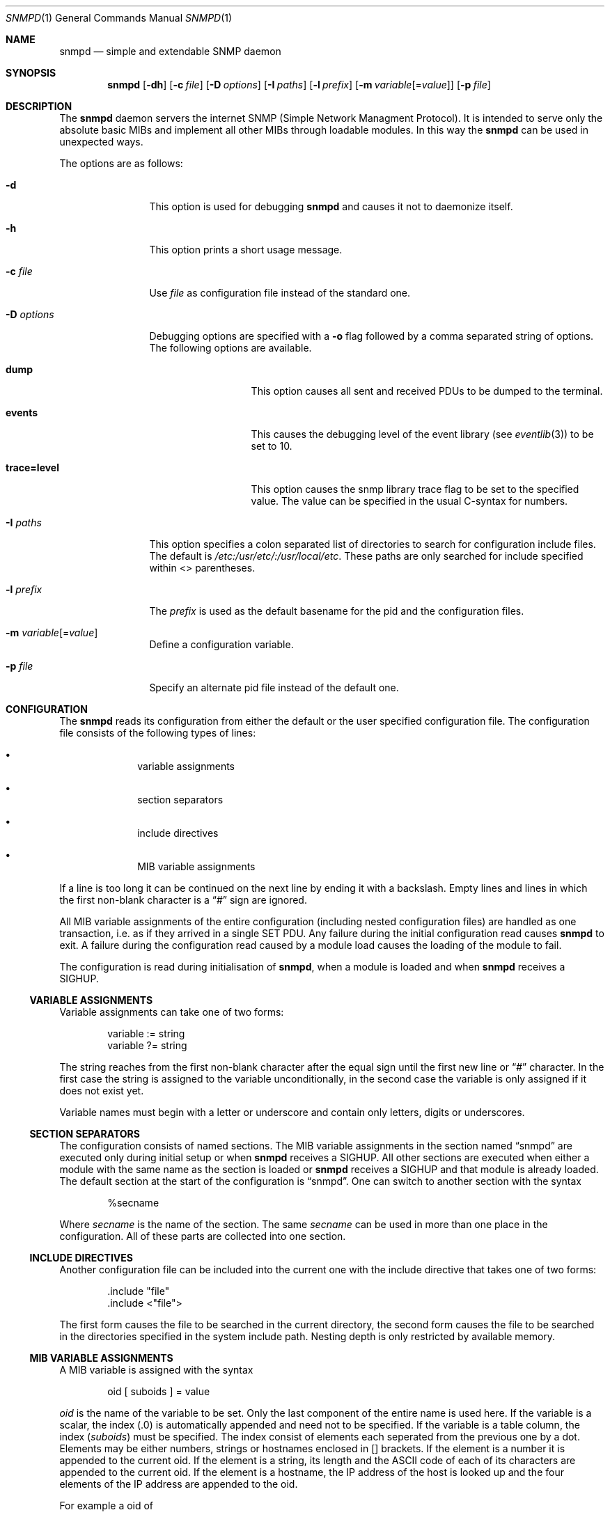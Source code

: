 .\"
.\" Copyright (c) 2001-2003
.\"	Fraunhofer Institute for Open Communication Systems (FhG Fokus).
.\"	All rights reserved.
.\"
.\" Author: Harti Brandt <harti@freebsd.org>
.\" 
.\" Redistribution and use in source and binary forms, with or without
.\" modification, are permitted provided that the following conditions
.\" are met:
.\" 1. Redistributions of source code must retain the above copyright
.\"    notice, this list of conditions and the following disclaimer.
.\" 2. Redistributions in binary form must reproduce the above copyright
.\"    notice, this list of conditions and the following disclaimer in the
.\"    documentation and/or other materials provided with the distribution.
.\" 
.\" THIS SOFTWARE IS PROVIDED BY AUTHOR AND CONTRIBUTORS ``AS IS'' AND
.\" ANY EXPRESS OR IMPLIED WARRANTIES, INCLUDING, BUT NOT LIMITED TO, THE
.\" IMPLIED WARRANTIES OF MERCHANTABILITY AND FITNESS FOR A PARTICULAR PURPOSE
.\" ARE DISCLAIMED.  IN NO EVENT SHALL AUTHOR OR CONTRIBUTORS BE LIABLE
.\" FOR ANY DIRECT, INDIRECT, INCIDENTAL, SPECIAL, EXEMPLARY, OR CONSEQUENTIAL
.\" DAMAGES (INCLUDING, BUT NOT LIMITED TO, PROCUREMENT OF SUBSTITUTE GOODS
.\" OR SERVICES; LOSS OF USE, DATA, OR PROFITS; OR BUSINESS INTERRUPTION)
.\" HOWEVER CAUSED AND ON ANY THEORY OF LIABILITY, WHETHER IN CONTRACT, STRICT
.\" LIABILITY, OR TORT (INCLUDING NEGLIGENCE OR OTHERWISE) ARISING IN ANY WAY
.\" OUT OF THE USE OF THIS SOFTWARE, EVEN IF ADVISED OF THE POSSIBILITY OF
.\" SUCH DAMAGE.
.\"
.\" $Begemot: bsnmp/snmpd/bsnmpd.1,v 1.6 2005/02/25 11:56:01 brandt_h Exp $
.\"
.Dd August 15, 2002
.Dt SNMPD 1
.Os
.Sh NAME
.Nm snmpd
.Nd "simple and extendable SNMP daemon"
.Sh SYNOPSIS
.Nm
.Op Fl dh
.Op Fl c Ar file
.Op Fl D Ar options
.Op Fl I Ar paths
.Op Fl l Ar prefix
.Op Fl m Ar variable Ns Op = Ns Ar value
.Op Fl p Ar file
.Sh DESCRIPTION
The
.Nm
daemon servers the internet SNMP (Simple Network Managment Protocol).
It is intended to serve only the absolute basic MIBs and implement all other
MIBs through loadable modules. In this way the
.Nm
can be used in unexpected ways.
.Pp
The options are as follows:
.Bl -tag -width ".It Fl D Ar options"
.It Fl d
This option is used for debugging
.Nm
and causes it not to daemonize itself.
.It Fl h
This option prints a short usage message.
.It Fl c Ar file
Use
.Ar file
as configuration file instead of the standard one.
.It Fl D Ar options
Debugging options are specified with a
.Fl o
flag followed by a comma separated string of options.
The following options are available.
.Bl -tag -width ".It Cm trace Ns Cm = Ns Cm level"
.It Cm dump
This option causes all sent and received PDUs to be dumped to the terminal.
.It Cm events
This causes the debugging level of the event library (see
.Xr eventlib 3 )
to be set to 10.
.It Cm trace Ns Cm = Ns Cm level
This option causes the snmp library trace flag to be set to the specified
value. The value can be specified in the usual C-syntax for numbers.
.El
.It Fl I Ar paths
This option specifies a colon separated list of directories to search for
configuration include files. The default is
.Pa /etc:/usr/etc/:/usr/local/etc .
These paths are only searched for include specified within <> parentheses.
.It Fl l Ar prefix
The
.Ar prefix
is used as the default basename for the pid and the configuration files.
.It Fl m Ar variable Ns Op = Ns Ar value
Define a configuration variable.
.It Fl p Ar file
Specify an alternate pid file instead of the default one.
.El
.Sh CONFIGURATION
The
.Nm
reads its configuration from either the default or the user specified
configuration file. The configuration file consists of the following types of
lines:
.Bl -bullet -offset indent
.It
variable assignments
.It
section separators
.It
include directives
.It
MIB variable assignments
.El
.Pp
If a line is too long it can be continued on the next line by ending it with
a backslash. Empty lines and lines in which the first non-blank character is a
.Dq #
sign are ignored.
.Pp
All MIB variable assignments of the entire configuration (including nested
configuration files) are handled as one transaction, i.e. as if they arrived
in a single SET PDU. Any failure during the initial configuration read causes
.Nm
to exit. A failure during the configuration read caused by a module load
causes the loading of the module to fail.
.Pp
The configuration is read during initialisation of
.Nm ,
when a module is loaded and when
.Nm
receives a SIGHUP.
.Ss VARIABLE ASSIGNMENTS
Variable assignments can take one of two forms:
.Bd -unfilled -offset indent
variable := string
variable ?= string
.Ed
.Pp
The string reaches from the first non-blank character after the
equal sign until the first new line or
.Dq #
character. In the first case
the string is assigned to the variable unconditionally, in the second case the
variable is only assigned if it does not exist yet.
.Pp
Variable names must begin with a letter or underscore and contain only letters,
digits or underscores.
.Ss SECTION SEPARATORS
The configuration consists of named sections. The MIB variable assignments in
the section named
.Dq snmpd
are executed only during initial setup or when
.Nm
receives a SIGHUP. All other sections are executed when either a module
with the same name as the section is loaded or
.Nm
receives a SIGHUP and that module is already loaded. The default section
at the start of the configuration is
.Dq snmpd .
One can switch to another section with the syntax
.Bd -unfilled -offset indent
%secname
.Ed
.Pp
Where
.Ar secname
is the name of the section. The same
.Ar secname
can be used in more than one place in the configuration. All of these parts are
collected into one section.
.Ss INCLUDE DIRECTIVES
Another configuration file can be included into the current one with the
include directive that takes one of two forms:
.Bd -unfilled -offset indent
\&.include "file"
\&.include <"file">
.Ed
.Pp
The first form causes the file to be searched in the current directory, the
second form causes the file to be searched in the directories specified in
the system include path. Nesting depth is only restricted by available
memory.
.Ss MIB VARIABLE ASSIGNMENTS
A MIB variable is assigned with the syntax
.Bd -unfilled -offset indent
oid [ suboids ] = value
.Ed
.Pp
.Va oid
is the name of the variable to be set. Only the last component of the entire
name is used here. If the variable is a scalar, the index (.0) is automatically
appended and need not to be specified. If the variable is a table column,
the index
.Pq Va suboids
must be specified. The index consist of elements each seperated from the
previous one by a dot. Elements may be either numbers, strings or hostnames
enclosed in [] brackets. If the element is a number it is appended
to the current oid. If the element is a string, its length and the
.Tn ASCII
code of each of its characters are appended to the current oid. If the
element is a hostname, the IP address of the host is looked up and the four
elements of the IP address are appended to the oid.
.Pp
For example a oid of
.Bd -unfilled -offset indent
myvariable.27.foooll.[localhost]."&^!"
.Ed
.Pp
results in the oid
.Bd -unfilled -offset indent
myvariable.27.6.102.111.111.111.108.108.127.0.0.1.38.94.33
.Ed
.Pp
The value of the assignment may be either empty, a string or a number.
If a string starts with a letter or an underscore and consists only of
letters, digits, underscores and minus signs, it can be written without
quotes. In all other cases the string must be enclosed in double quotes.
.Sh SUBSTITUTIONS
A variable substitution is written as
.Bd -unfilled -offset indent
$(variable)
.Ed
.Pp
where
.Ar variable
is the name of the variable to substitute. Using an undefined variable is
considered an error.
.Sh FILES
.Bl -tag -width ".It Pa /var/run/ Ns Ao Ar prefix Ac Ns \&.pid" -compact
.It Pa /etc/ Ns Ao Ar prefix Ac Ns \&.config
Default configuration file, where the default
.Aq prefix
is
.Dq snmpd .
.It Pa /var/run/ Ns Ao Ar prefix Ac Ns \&.pid
Default pid file.
.It Pa /etc:/usr/etc/:/usr/local/etc
This is the default search path for system include files.
.It Pa @MIBSPATH@FOKUS-MIB.txt
.It Pa @MIBSPATH@BEGEMOT-MIB.txt
.It Pa @MIBSPATH@BEGEMOT-SNMPD.txt
The definitions for the MIBs implemented in the daemon.
.El
.Sh SEE ALSO
.Xr gensnmptree 1
.Sh STANDARDS
The
.Nm
conforms to the applicable IETF RFCs.
.Sh AUTHORS
.An Hartmut Brandt Aq harti@freebsd.org
.Sh BUGS
Sure.
